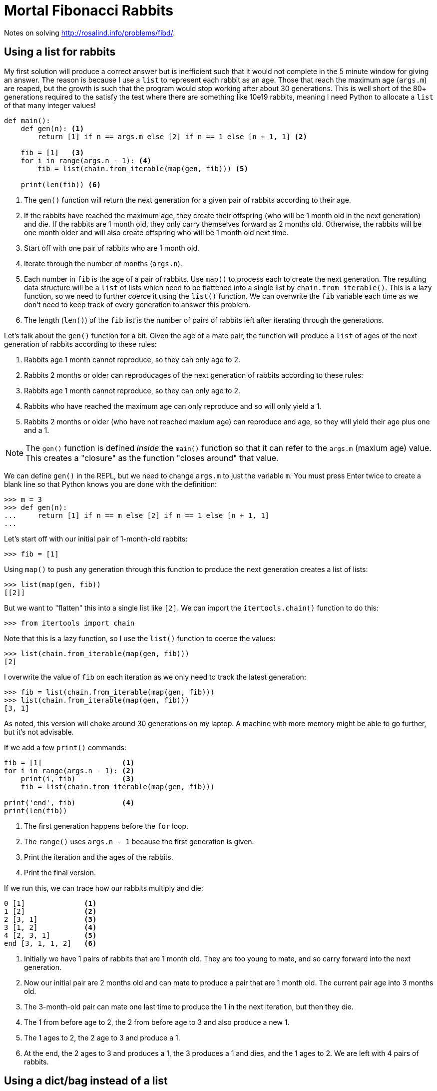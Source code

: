 = Mortal Fibonacci Rabbits

Notes on solving http://rosalind.info/problems/fibd/.

== Using a list for rabbits

My first solution will produce a correct answer but is inefficient such that it would not complete in the 5 minute window for giving an answer.
The reason is because I use a `list` to represent each rabbit as an age.
Those that reach the maximum age (`args.m`) are reaped, but the growth is such that the program would stop working after about 30 generations.
This is well short of the 80+ generations required to the satisfy the test where there are something like 10e19 rabbits, meaning I need Python to allocate a `list` of that many integer values!

----
def main():
    def gen(n): <1>
        return [1] if n == args.m else [2] if n == 1 else [n + 1, 1] <2>

    fib = [1]   <3>
    for i in range(args.n - 1): <4>
        fib = list(chain.from_iterable(map(gen, fib))) <5>

    print(len(fib)) <6>
----

<1> The `gen()` function will return the next generation for a given pair of rabbits according to their age.
<2> If the rabbits have reached the maximum age, they create their offspring (who will be 1 month old in the next generation) and die. If the rabbits are 1 month old, they only carry themselves forward as 2 months old. Otherwise, the rabbits will be one month older and will also create offspring who will be 1 month old next time.
<3> Start off with one pair of rabbits who are 1 month old.
<4> Iterate through the number of months (`args.n`).
<5> Each number in `fib` is the age of a pair of rabbits. Use `map()` to process each to create the next generation. The resulting data structure will be a `list` of lists which need to be flattened into a single list by `chain.from_iterable()`. This is a lazy function, so we need to further coerce it using the `list()` function. We can overwrite the `fib` variable each time as we don't need to keep track of every generation to answer this problem.
<6> The length (`len()`) of the `fib` list is the number of pairs of rabbits left after iterating through the generations.

Let's talk about the `gen()` function for a bit.
Given the age of a mate pair, the function will produce a `list` of ages of the next generation of rabbits according to these rules:

. Rabbits age 1 month cannot reproduce, so they can only age to 2.
. Rabbits 2 months or older can reproducages of the next generation of rabbits according to these rules:

. Rabbits age 1 month cannot reproduce, so they can only age to 2.
. Rabbits who have reached the maximum age can only reproduce and so will only yield a 1.
. Rabbits 2 months or older (who have not reached maxium age) can reproduce and age, so they will yield their age plus one and a 1.

NOTE: The `gen()` function is defined _inside_ the `main()` function so that it can refer to the `args.m` (maxium age) value. This creates a "closure" as the function "closes around" that value.

We can define `gen()` in the REPL, but we need to change `args.m` to just the variable `m`.
You must press Enter twice to create a blank line so that Python knows you are done with the definition:

----
>>> m = 3
>>> def gen(n):
...     return [1] if n == m else [2] if n == 1 else [n + 1, 1]
...
----

Let's start off with our initial pair of 1-month-old rabbits:

----
>>> fib = [1]
----

Using `map()` to push any generation through this function to produce the next generation creates a list of lists:

----
>>> list(map(gen, fib))
[[2]]
----

But we want to "flatten" this into a single list like `[2]`.
We can import the `itertools.chain()` function to do this:

----
>>> from itertools import chain
----

Note that this is a lazy function, so I use the `list()` function to coerce the values:

----
>>> list(chain.from_iterable(map(gen, fib)))
[2]
----

I overwrite the value of `fib` on each iteration as we only need to track the latest generation:

----
>>> fib = list(chain.from_iterable(map(gen, fib)))
>>> list(chain.from_iterable(map(gen, fib)))
[3, 1]
----

As noted, this version will choke around 30 generations on my laptop.
A machine with more memory might be able to go further, but it's not advisable.

If we add a few `print()` commands:

----
fib = [1]                   <1>
for i in range(args.n - 1): <2>
    print(i, fib)           <3>
    fib = list(chain.from_iterable(map(gen, fib)))

print('end', fib)           <4>
print(len(fib))
----

<1> The first generation happens before the `for` loop.
<2> The `range()` uses `args.n - 1` because the first generation is given.
<3> Print the iteration and the ages of the rabbits.
<4> Print the final version.

If we run this, we can trace how our rabbits multiply and die:

----
0 [1]              <1>
1 [2]              <2>
2 [3, 1]           <3>
3 [1, 2]           <4>
4 [2, 3, 1]        <5>
end [3, 1, 1, 2]   <6>
----

<1> Initially we have 1 pairs of rabbits that are 1 month old. They are too young to mate, and so carry forward into the next generation.
<2> Now our initial pair are 2 months old and can mate to produce a pair that are 1 month old. The current pair age into 3 months old.
<3> The 3-month-old pair can mate one last time to produce the 1 in the next iteration, but then they die.
<4> The 1 from before age to 2, the 2 from before age to 3 and also produce a new 1.
<5> The 1 ages to 2, the 2 age to 3 and produce a 1.
<6> At the end, the 2 ages to 3 and produces a 1, the 3 produces a 1 and dies, and the 1 ages to 2. We are left with 4 pairs of rabbits.

== Using a dict/bag instead of a list

I thought my previous solution was good as it worked well for the example case of 6 generations (`n`) living 3 months each (`m`).
This approach failed miserably, however, with anything value of `n` over 30, so I had to find another solution.
I stepped away for a few hours, and the answer struck me just as I was trying to fall asleep.

To me, the solution lay in the fact that I should be counting the numbers of rabbits at each each using a dictionary rather than using a list to represent each pair individually.
For instance, notce how at the end there are two 1s?
Another way to represent this would be as a "bag" footnote:[https://en.wikipedia.org/wiki/Bag-of-words_model] of items and their frequencies.

The `collections.Counter()` function can produce a dictionary showing the frequencies of each item in a sequence such as our `list` of ages:

----
>>> from collections import Counter
>>> Counter([3, 1, 1, 2])
Counter({1: 2, 3: 1, 2: 1})
----

The keys of this dictionary are the ages in months, and the values are the number of rabbits who are that age.
Now the answer can be had by adding the values of the dictionary:

----
>>> fib = Counter([3, 1, 1, 2])
>>> sum(fib.values())
4
----

In order to track the rabbits using a dictionary, I need to know the number of rabbits who will age and the number of rabbits who will be born in each iteration/generaion.
My previous `gen()` function returned a variable-length `list`, which won't do.
I changed it to return a `tuple` showing the next age of this generation and the age of the progeny, both of which could be 0 according to the rules above.

Here is the entire solution:

----
def main():
    """Make a jazz noise here"""

    args = get_args()

    def gen(n: int) -> (int, int): <1>
        """
        n: age in months
        return: (next age of this generation, age of progeny)
        """
        return (0, 1) if n == args.m else (2, 0) if n == 1 else (n + 1, 1)

    # fib: list of dicts where key = age in month, value = number that age
    fib = [{1: 1}]                       <2>
    for _ in range(args.n - 1):          <3>
        next_gen = defaultdict(int)      <4>
        for age, num in fib[-1].items(): <5>
            # Copy the "num" to the next generation and progeny
            for val in filter(lambda n: n > 0, gen(age)): <6>
                next_gen[val] += num     <7>
        fib.append(next_gen)             <8>

    print(sum(fib[-1].values()))         <9>
----

<1> The `gen()` function is now annotated with types showing that it will accept an integer value and return a pair of integers.
<2> The initial state is 1 pair of 1-month-old rabbits.
<3> We are only using `range()` to repeat the loop a certain number of times. As we don't need the values produced, we can use `_` to indicate this is a throwaway valuye.
<4> The next generation will be represented using a `defaultdict` with integer values.
<5> Iterate through each age/number pair from the previous generation.
<6> Use the `gen()` function to determine the next generation's ages. The `for` loop will iterate through each value in the returned `tuple`. Use a `filter()` to skip the values that are 0.
<7> Add any non-zero age to the next generation's count for that age.
<8> Append the next generation to the list. Note that we could have just overwritten `fib` like before as we really only need the last generation's data.
<9> The final answer is the `sum()` of the values from the last generation.

== Using reduce

Another option that borrows from the realm of purely functional programming is to use the `functools.reduce` function:

----
def main():
    """Make a jazz noise here"""

    args = get_args()

    def generation(n: int) -> (int, int):
        """
        n: age in months
        return: (next age of this generation, age of progeny)
        """
        return (0, 1) if n == args.m else (2, 0) if n == 1 else (n + 1, 1)

    def fib(acc, _): <1>
        next_gen = defaultdict(int)
        for age, num in acc.items(): <2>
            # Copy the "num" to the next generation and progeny
            for val in filter(lambda n: n > 0, generation(age)):
                next_gen[val] += num
        return next_gen <3>

    last = reduce(fib, range(args.n - 1), {1: 1}) <4>
    print(sum(last.values())) <5>
----

<1> The `fib()` function uses the `gen()` function, so they both need to be in the same scope, hence this function is also declared inside `main()`. The body of the function is the body of the previous `for` loop. The function will receive the "accumulated" data structure and the next value to process. In this case, the value produced is based solely on the immediately previous value, which is why we use `_` in the last solution to discard it. We can do likewise here.
<2> The accumulator will have the previous iteration's dictionary. 
<3> A reduction operation is often used to merge data structures, but here we'll abuse it slightly to return just the new data structure for the next generation.
<4> The `reduce()` will apply a given function to all the elements from a given sequence using a given starting value. It will produce just the last generation.
<5> The last generation is a dictionary of the age/number pairs.

Note the documentation for `reduce`:

----
reduce(...)
    reduce(function, sequence[, initial]) -> value

    Apply a function of two arguments cumulatively to the items of a sequence,
    from left to right, so as to reduce the sequence to a single value.
    For example, reduce(lambda x, y: x+y, [1, 2, 3, 4, 5]) calculates
    ((((1+2)+3)+4)+5).  If initial is present, it is placed before the items
    of the sequence in the calculation, and serves as a default when the
    sequence is empty.
----
